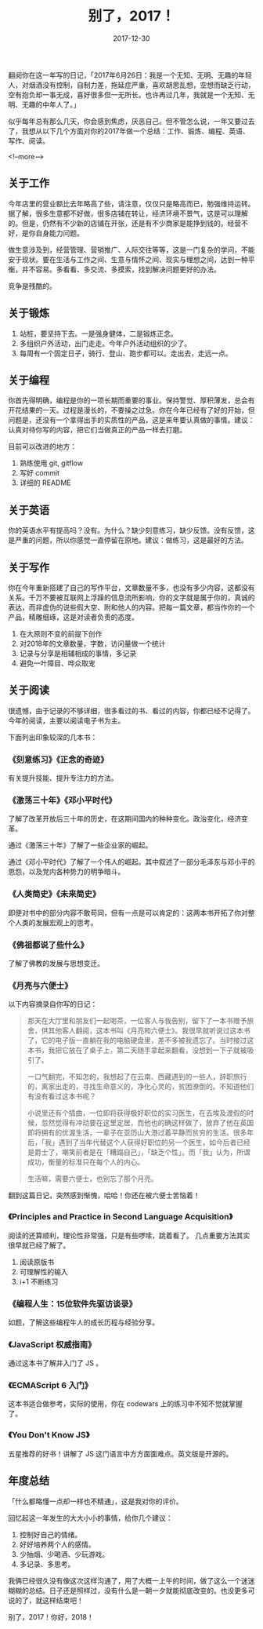 #+HUGO_BASE_DIR: ../
#+TITLE: 别了，2017！
#+DATE: 2017-12-30
#+HUGO_AUTO_SET_LASTMOD: t
#+HUGO_TAGS: 总结 阅读
#+HUGO_CATEGORIES: 杂文
#+HUGO_DRAFT: false


翻阅你在这一年写的日记，「2017年6月26日：我是一个无知、无明、无趣的年轻人，对烟酒没有控制，自制力差，拖延症严重，喜欢胡思乱想，空想而缺乏行动，空有抱负却一事无成，喜好很多但一无所长。也许再过几年，我就是一个无知、无明、无趣的中年人了。」

似乎每年总有那么几天，你会感到焦虑，厌恶自己。但不管怎么说，一年又要过去了，我想从以下几个方面对你的2017年做一个总结：工作、锻炼、编程、英语、写作、阅读。

<!--more-->

** 关于工作
今年店里的营业额比去年略高了些，请注意，仅仅只是略高而已，勉强维持运转。据了解，很多生意都不好做，很多店铺在转让，经济环境不景气，这是可以理解的。但是，仍然有不少新的店铺在开张，还是有不少商家是能挣到钱的。经营不好，是你自身能力问题。

做生意涉及到，经营管理、营销推广、人际交往等等，这是一门复杂的学问，不能安于现状。要在生活与工作之间、生意与情怀之间、现实与理想之间，达到一种平衡，并不容易。多看看、多交流、多摸索，找到解决问题更好的办法。

竞争是残酷的。


** 关于锻炼
1. 站桩，要坚持下去。一是强身健体，二是锻炼正念。
2. 多组织户外活动，出门走走。今年户外活动组织的少了。
3. 每周有一个固定日子，骑行、登山、跑步都可以。走出去，走远一点。


** 关于编程
你首先得明确，编程是你的一项长期而重要的事业。保持警觉、厚积薄发，总会有开花结果的一天。过程是漫长的，不要操之过急。你在今年已经有了好的开始，但问题是，还没有一个拿得出手的实质性的产品，这是来年要认真做的事情。建议：认真对待你写的内容，把它们当做真正的产品一样去打磨。

目前可以改进的地方：
1. 熟练使用 git, gitflow
2. 写好 commit
3. 详细的 README


** 关于英语
你的英语水平有提高吗？没有。为什么？缺少刻意练习，缺少反馈。没有反馈，这是严重的问题，所以你感觉一直停留在原地。建议：做练习，这是最好的方法。


** 关于写作
你在今年重新搭建了自己的写作平台，文章数量不多，也没有多少内容，这都没有关系。千万不要被互联网上浮躁的信息流所影响，你的文字就是属于你的，真诚的表达，而非虚伪的说些假大空、附和他人的内容。把每一篇文章，都当作你的一个产品，精雕细琢，这是对读者负责的态度。

1. 在大原则不变的前提下创作
2. 对2018年的文章数量，字数，访问量做一个统计
3. 记录与分享是相辅相成的事情，多记录
4. 避免一叶障目、哗众取宠


** 关于阅读
很遗憾，由于记录的不够详细，很多看过的书、看过的内容，你都已经不记得了。今年的阅读，主要以阅读电子书为主。

下面列出印象较深的几本书：

*** 《刻意练习》《正念的奇迹》
有关提升技能、提升专注力的方法。

*** 《激荡三十年》《邓小平时代》
了解了改革开放后三十年的历史，在这期间国内的种种变化。政治变化，经济变革。

通过《激荡三十年》了解了一些企业家的崛起。

通过《邓小平时代》了解了一个伟人的崛起。其中叙述了一部分毛泽东与邓小平的恩怨，以及党内各种势力的明争暗斗。

*** 《人类简史》《未来简史》
即便对书中的部分内容不敢苟同，但有一点是可以肯定的：这两本书开拓了你对整个人类的发展宏观上的思考。
   
*** 《佛祖都说了些什么》
了解了佛教的发展与思想变迁。

*** 《月亮与六便士》
以下内容摘录自你写的日记：

#+BEGIN_QUOTE
那天在大厅里和朋友们一起喝茶，一位客人与我告别，留下了一本书赠予旅舍，供其他客人翻阅，这本书叫《月亮和六便士》。我很早就听说过这本书了，它的电子版一直躺在我的电脑硬盘里，差不多被我遗忘了。当时接过这本书，我把它放在了桌子上，第二天随手拿起来翻看，没想到一下子就被吸引了。

一口气翻完，不知怎的，我想起了在云南、西藏遇到的一些人，辞职旅行的，离家出走的，寻找生命意义的，净化心灵的，贫困潦倒的。不知道他们有没有看过这本书呢？

小说里还有个插曲，一位即将获得极好职位的实习医生，在去埃及渡假的时候，忽然觉得有冲动要在这里定居，而他也的确这样做了，放弃了他在英国即将拥有的优渥生活，一辈子在亚历山大港过着平静而贫穷的生活。很多年后，「我」遇到了当年代替这个人获得好职位的另一个医生，如今后者已经是爵士了，嘲笑前者是在「糟蹋自己」，「缺乏个性」。而「我」认为，所谓成功，衡量的标准只在每个人的内心。

生活嘛，需要六便士，也别忘了那个月亮。
#+END_QUOTE

翻到这篇日记，突然感到惭愧，哈哈！你还在被六便士苦恼着！

*** 《Principles and Practice in Second Language Acquisition》
阅读的还算顺利，理论性非常强，只是有些啰嗦，跳着看了。
几点重要方法其实很早就已经了解了。

1. 阅读原版书
2. 可理解性的输入
3. i+1 不断练习

*** 《编程人生：15位软件先驱访谈录》
如题，了解这些编程牛人的成长历程与经验分享。

*** 《JavaScript 权威指南》
通过这本书了解并入门了 JS 。

*** 《ECMAScript 6 入门》
这本书适合做参考，实际的使用，你在 codewars 上的练习中不知不觉就掌握了。

*** 《You Don't Know JS》
五星推荐的好书！讲解了 JS 这门语言中方方面面难点。英文版是开源的。


** 年度总结
「什么都略懂一点却一样也不精通」，这是我对你的评价。

回忆起这一年发生的大大小小的事情，给你几个建议：

1. 控制好自己的情绪。 
2. 好好培养两个人的感情。 
3. 少抽烟、少喝酒、少玩游戏。 
4. 多记录、多思考。

我俩已经很久没有像这次这样沟通了，用了大概一上午的时间，做了这么一个迷迷糊糊的总结。日子还是照样过，没有什么是一朝一夕就能彻底改变的。也没更多可说的了，就这样结束吧！

别了，2017！你好，2018！
